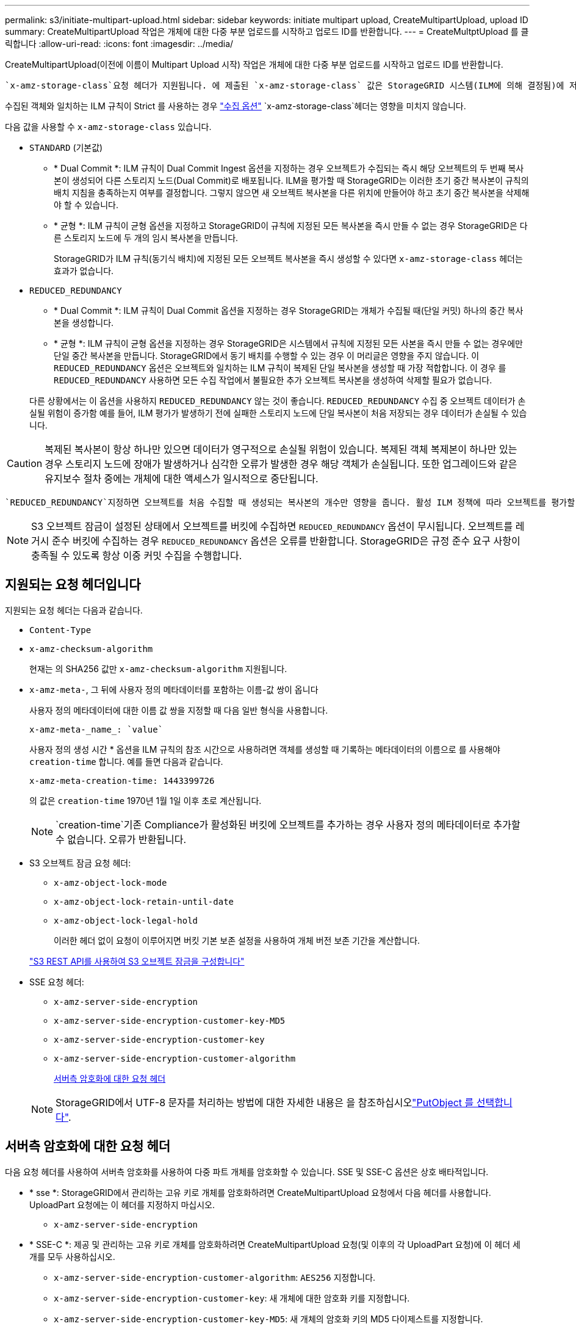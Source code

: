 ---
permalink: s3/initiate-multipart-upload.html 
sidebar: sidebar 
keywords: initiate multipart upload, CreateMultipartUpload, upload ID 
summary: CreateMultipartUpload 작업은 개체에 대한 다중 부분 업로드를 시작하고 업로드 ID를 반환합니다. 
---
= CreateMultptUpload 를 클릭합니다
:allow-uri-read: 
:icons: font
:imagesdir: ../media/


[role="lead"]
CreateMultipartUpload(이전에 이름이 Multipart Upload 시작) 작업은 개체에 대한 다중 부분 업로드를 시작하고 업로드 ID를 반환합니다.

 `x-amz-storage-class`요청 헤더가 지원됩니다. 에 제출된 `x-amz-storage-class` 값은 StorageGRID 시스템(ILM에 의해 결정됨)에 저장되는 오브젝트의 영구 사본의 수가 아니라 수집 중에 StorageGRID가 오브젝트 데이터를 보호하는 방법에 영향을 줍니다.

수집된 객체와 일치하는 ILM 규칙이 Strict 를 사용하는 경우 link:../ilm/data-protection-options-for-ingest.html["수집 옵션"] `x-amz-storage-class`헤더는 영향을 미치지 않습니다.

다음 값을 사용할 수 `x-amz-storage-class` 있습니다.

* `STANDARD` (기본값)
+
** * Dual Commit *: ILM 규칙이 Dual Commit Ingest 옵션을 지정하는 경우 오브젝트가 수집되는 즉시 해당 오브젝트의 두 번째 복사본이 생성되어 다른 스토리지 노드(Dual Commit)로 배포됩니다. ILM을 평가할 때 StorageGRID는 이러한 초기 중간 복사본이 규칙의 배치 지침을 충족하는지 여부를 결정합니다. 그렇지 않으면 새 오브젝트 복사본을 다른 위치에 만들어야 하고 초기 중간 복사본을 삭제해야 할 수 있습니다.
** * 균형 *: ILM 규칙이 균형 옵션을 지정하고 StorageGRID이 규칙에 지정된 모든 복사본을 즉시 만들 수 없는 경우 StorageGRID은 다른 스토리지 노드에 두 개의 임시 복사본을 만듭니다.
+
StorageGRID가 ILM 규칙(동기식 배치)에 지정된 모든 오브젝트 복사본을 즉시 생성할 수 있다면 `x-amz-storage-class` 헤더는 효과가 없습니다.



* `REDUCED_REDUNDANCY`
+
** * Dual Commit *: ILM 규칙이 Dual Commit 옵션을 지정하는 경우 StorageGRID는 개체가 수집될 때(단일 커밋) 하나의 중간 복사본을 생성합니다.
** * 균형 *: ILM 규칙이 균형 옵션을 지정하는 경우 StorageGRID은 시스템에서 규칙에 지정된 모든 사본을 즉시 만들 수 없는 경우에만 단일 중간 복사본을 만듭니다. StorageGRID에서 동기 배치를 수행할 수 있는 경우 이 머리글은 영향을 주지 않습니다. 이 `REDUCED_REDUNDANCY` 옵션은 오브젝트와 일치하는 ILM 규칙이 복제된 단일 복사본을 생성할 때 가장 적합합니다. 이 경우 를 `REDUCED_REDUNDANCY` 사용하면 모든 수집 작업에서 불필요한 추가 오브젝트 복사본을 생성하여 삭제할 필요가 없습니다.


+
다른 상황에서는 이 옵션을 사용하지 `REDUCED_REDUNDANCY` 않는 것이 좋습니다. `REDUCED_REDUNDANCY` 수집 중 오브젝트 데이터가 손실될 위험이 증가함 예를 들어, ILM 평가가 발생하기 전에 실패한 스토리지 노드에 단일 복사본이 처음 저장되는 경우 데이터가 손실될 수 있습니다.




CAUTION: 복제된 복사본이 항상 하나만 있으면 데이터가 영구적으로 손실될 위험이 있습니다. 복제된 객체 복제본이 하나만 있는 경우 스토리지 노드에 장애가 발생하거나 심각한 오류가 발생한 경우 해당 객체가 손실됩니다. 또한 업그레이드와 같은 유지보수 절차 중에는 개체에 대한 액세스가 일시적으로 중단됩니다.

 `REDUCED_REDUNDANCY`지정하면 오브젝트를 처음 수집할 때 생성되는 복사본의 개수만 영향을 줍니다. 활성 ILM 정책에 따라 오브젝트를 평가할 때 생성되는 오브젝트 복사본 수에 영향을 미치지 않으며 StorageGRID 시스템에서 더 낮은 수준의 이중화로 데이터가 저장되지는 않습니다.


NOTE: S3 오브젝트 잠금이 설정된 상태에서 오브젝트를 버킷에 수집하면 `REDUCED_REDUNDANCY` 옵션이 무시됩니다. 오브젝트를 레거시 준수 버킷에 수집하는 경우 `REDUCED_REDUNDANCY` 옵션은 오류를 반환합니다. StorageGRID은 규정 준수 요구 사항이 충족될 수 있도록 항상 이중 커밋 수집을 수행합니다.



== 지원되는 요청 헤더입니다

지원되는 요청 헤더는 다음과 같습니다.

* `Content-Type`
* `x-amz-checksum-algorithm`
+
현재는 의 SHA256 값만 `x-amz-checksum-algorithm` 지원됩니다.

* `x-amz-meta-`, 그 뒤에 사용자 정의 메타데이터를 포함하는 이름-값 쌍이 옵니다
+
사용자 정의 메타데이터에 대한 이름 값 쌍을 지정할 때 다음 일반 형식을 사용합니다.

+
[listing]
----
x-amz-meta-_name_: `value`
----
+
사용자 정의 생성 시간 * 옵션을 ILM 규칙의 참조 시간으로 사용하려면 객체를 생성할 때 기록하는 메타데이터의 이름으로 를 사용해야 `creation-time` 합니다. 예를 들면 다음과 같습니다.

+
[listing]
----
x-amz-meta-creation-time: 1443399726
----
+
의 값은 `creation-time` 1970년 1월 1일 이후 초로 계산됩니다.

+

NOTE:  `creation-time`기존 Compliance가 활성화된 버킷에 오브젝트를 추가하는 경우 사용자 정의 메타데이터로 추가할 수 없습니다. 오류가 반환됩니다.

* S3 오브젝트 잠금 요청 헤더:
+
** `x-amz-object-lock-mode`
** `x-amz-object-lock-retain-until-date`
** `x-amz-object-lock-legal-hold`
+
이러한 헤더 없이 요청이 이루어지면 버킷 기본 보존 설정을 사용하여 개체 버전 보존 기간을 계산합니다.

+
link:../s3/use-s3-api-for-s3-object-lock.html["S3 REST API를 사용하여 S3 오브젝트 잠금을 구성합니다"]



* SSE 요청 헤더:
+
** `x-amz-server-side-encryption`
** `x-amz-server-side-encryption-customer-key-MD5`
** `x-amz-server-side-encryption-customer-key`
** `x-amz-server-side-encryption-customer-algorithm`
+
<<서버측 암호화에 대한 요청 헤더>>



+

NOTE: StorageGRID에서 UTF-8 문자를 처리하는 방법에 대한 자세한 내용은 을 참조하십시오link:put-object.html["PutObject 를 선택합니다"].





== 서버측 암호화에 대한 요청 헤더

다음 요청 헤더를 사용하여 서버측 암호화를 사용하여 다중 파트 개체를 암호화할 수 있습니다. SSE 및 SSE-C 옵션은 상호 배타적입니다.

* * sse *: StorageGRID에서 관리하는 고유 키로 개체를 암호화하려면 CreateMultipartUpload 요청에서 다음 헤더를 사용합니다. UploadPart 요청에는 이 헤더를 지정하지 마십시오.
+
** `x-amz-server-side-encryption`


* * SSE-C *: 제공 및 관리하는 고유 키로 개체를 암호화하려면 CreateMultipartUpload 요청(및 이후의 각 UploadPart 요청)에 이 헤더 세 개를 모두 사용하십시오.
+
** `x-amz-server-side-encryption-customer-algorithm`: `AES256` 지정합니다.
** `x-amz-server-side-encryption-customer-key`: 새 개체에 대한 암호화 키를 지정합니다.
** `x-amz-server-side-encryption-customer-key-MD5`: 새 개체의 암호화 키의 MD5 다이제스트를 지정합니다.





CAUTION: 제공한 암호화 키는 저장되지 않습니다. 암호화 키를 분실하면 해당 개체가 손실됩니다. 고객이 제공한 키를 사용하여 개체 데이터를 보호하기 전에 에 대한 고려 사항을 link:using-server-side-encryption.html["서버 측 암호화 사용"]검토하십시오.



== 지원되지 않는 요청 헤더입니다

다음 요청 헤더는 지원되지 않습니다.

* `x-amz-website-redirect-location`
+
 `x-amz-website-redirect-location`헤더가 를 `XNotImplemented`반환합니다.





== 버전 관리

멀티파트 업로드는 업로드 시작, 리스팅 업로드, 파트 업로드, 업로드된 파트 조립 및 업로드 완료를 위한 별도의 작업으로 구성됩니다. CompleteMultipartUpload 작업이 수행될 때 객체가 생성되고 해당되는 경우 버전이 지정됩니다.
